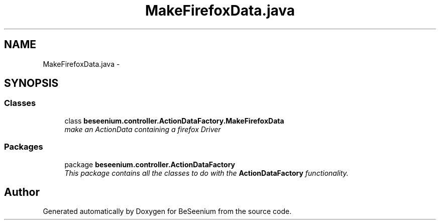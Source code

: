 .TH "MakeFirefoxData.java" 3 "Fri Sep 25 2015" "Version 1.0.0-Alpha" "BeSeenium" \" -*- nroff -*-
.ad l
.nh
.SH NAME
MakeFirefoxData.java \- 
.SH SYNOPSIS
.br
.PP
.SS "Classes"

.in +1c
.ti -1c
.RI "class \fBbeseenium\&.controller\&.ActionDataFactory\&.MakeFirefoxData\fP"
.br
.RI "\fImake an ActionData containing a firefox Driver \fP"
.in -1c
.SS "Packages"

.in +1c
.ti -1c
.RI "package \fBbeseenium\&.controller\&.ActionDataFactory\fP"
.br
.RI "\fIThis package contains all the classes to do with the \fBActionDataFactory\fP functionality\&. \fP"
.in -1c
.SH "Author"
.PP 
Generated automatically by Doxygen for BeSeenium from the source code\&.
